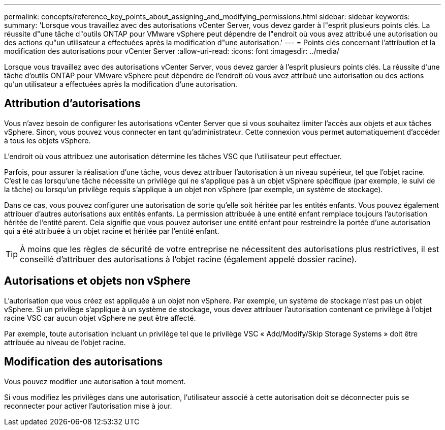 ---
permalink: concepts/reference_key_points_about_assigning_and_modifying_permissions.html 
sidebar: sidebar 
keywords:  
summary: 'Lorsque vous travaillez avec des autorisations vCenter Server, vous devez garder à l"esprit plusieurs points clés. La réussite d"une tâche d"outils ONTAP pour VMware vSphere peut dépendre de l"endroit où vous avez attribué une autorisation ou des actions qu"un utilisateur a effectuées après la modification d"une autorisation.' 
---
= Points clés concernant l'attribution et la modification des autorisations pour vCenter Server
:allow-uri-read: 
:icons: font
:imagesdir: ../media/


[role="lead"]
Lorsque vous travaillez avec des autorisations vCenter Server, vous devez garder à l'esprit plusieurs points clés. La réussite d'une tâche d'outils ONTAP pour VMware vSphere peut dépendre de l'endroit où vous avez attribué une autorisation ou des actions qu'un utilisateur a effectuées après la modification d'une autorisation.



== Attribution d'autorisations

Vous n'avez besoin de configurer les autorisations vCenter Server que si vous souhaitez limiter l'accès aux objets et aux tâches vSphere. Sinon, vous pouvez vous connecter en tant qu'administrateur. Cette connexion vous permet automatiquement d'accéder à tous les objets vSphere.

L'endroit où vous attribuez une autorisation détermine les tâches VSC que l'utilisateur peut effectuer.

Parfois, pour assurer la réalisation d'une tâche, vous devez attribuer l'autorisation à un niveau supérieur, tel que l'objet racine. C'est le cas lorsqu'une tâche nécessite un privilège qui ne s'applique pas à un objet vSphere spécifique (par exemple, le suivi de la tâche) ou lorsqu'un privilège requis s'applique à un objet non vSphere (par exemple, un système de stockage).

Dans ce cas, vous pouvez configurer une autorisation de sorte qu'elle soit héritée par les entités enfants. Vous pouvez également attribuer d'autres autorisations aux entités enfants. La permission attribuée à une entité enfant remplace toujours l'autorisation héritée de l'entité parent. Cela signifie que vous pouvez autoriser une entité enfant pour restreindre la portée d'une autorisation qui a été attribuée à un objet racine et héritée par l'entité enfant.


TIP: À moins que les règles de sécurité de votre entreprise ne nécessitent des autorisations plus restrictives, il est conseillé d'attribuer des autorisations à l'objet racine (également appelé dossier racine).



== Autorisations et objets non vSphere

L'autorisation que vous créez est appliquée à un objet non vSphere. Par exemple, un système de stockage n'est pas un objet vSphere. Si un privilège s'applique à un système de stockage, vous devez attribuer l'autorisation contenant ce privilège à l'objet racine VSC car aucun objet vSphere ne peut être affecté.

Par exemple, toute autorisation incluant un privilège tel que le privilège VSC « Add/Modify/Skip Storage Systems » doit être attribuée au niveau de l'objet racine.



== Modification des autorisations

Vous pouvez modifier une autorisation à tout moment.

Si vous modifiez les privilèges dans une autorisation, l'utilisateur associé à cette autorisation doit se déconnecter puis se reconnecter pour activer l'autorisation mise à jour.
